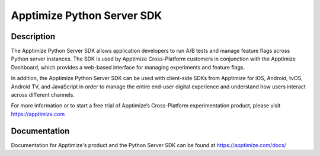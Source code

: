 
===========================
Apptimize Python Server SDK
===========================

Description
===========

The Apptimize Python Server SDK allows application developers to run A/B tests and manage feature flags across Python server instances. The SDK is used by Apptimize Cross-Platform customers in conjunction with the Apptimize Dashboard, which provides a web-based interface for managing experiments and feature flags.

In addition, the Apptimize Python Server SDK can be used with client-side SDKs from Apptimize for iOS, Android, tvOS, Android TV, and JavaScript in order to manage the entire end-user digital experience and understand how users interact across different channels.

For more information or to start a free trial of Apptimize’s Cross-Platform experimentation product, please visit https://apptimize.com



Documentation
=============

Documentation for Apptimize's product and the Python Server SDK can be found at https://apptimize.com/docs/
